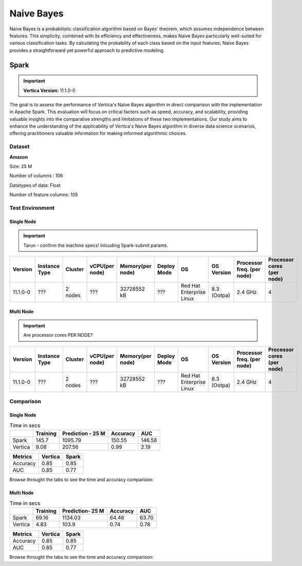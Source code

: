 .. _benchmarks.naive:


==============
Naive Bayes
==============


Naive Bayes is a probabilistic classification algorithm 
based on Bayes' theorem, which assumes independence 
between features. This simplicity, combined with its 
efficiency and effectiveness, makes Naive Bayes 
particularly well-suited for various classification 
tasks. By calculating the probability of each class 
based on the input features, Naive Bayes provides a 
straightforward yet powerful approach to predictive 
modeling.

Spark
~~~~~~

.. important::

    **Vertica Version:** 11.1.0-0

The goal is to assess the performance of Vertica's 
Naive Bayes algorithm in direct comparison with the 
implementation in Apache Spark. This evaluation will 
focus on critical factors such as speed, accuracy, and 
scalability, providing valuable insights into the 
comparative strengths and limitations of these two 
implementations. Our study aims to enhance the 
understanding of the applicability of Vertica's Naive 
Bayes algorithm in diverse data science scenarios, 
offering practitioners valuable information for making 
informed algorithmic choices.

Dataset
^^^^^^^^

**Amazon**

Size: 25 M

Number of columns : 106

Datatypes of data: Float

Number of feature columns: 105

Test Environment
^^^^^^^^^^^^^^^^^^^



Single Node
-------------

.. important::

  Tarun - confirm the machine specs! Inlcuding Spark-submit params.


.. list-table:: 
    :header-rows: 1

    * - Version
      - Instance Type
      - Cluster
      - vCPU(per node)
      - Memory(per node)
      - Deploy Mode
      - OS
      - OS Version
      - Processor freq. (per node)
      - Processor cores (per node) 
    * - 11.1.0-0
      - ???
      - 2 nodes
      - ???
      - 32728552 kB 
      - ???
      - Red Hat Enterprise Linux
      - 8.3 (Ootpa)   
      - 2.4 GHz
      - 4

Multi Node
-----------

.. important::

  Are processor cores PER NODE?


.. list-table:: 
    :header-rows: 1

    * - Version
      - Instance Type
      - Cluster
      - vCPU(per node)
      - Memory(per node)
      - Deploy Mode
      - OS
      - OS Version
      - Processor freq. (per node)
      - Processor cores (per node) 
    * - 11.1.0-0
      - ???
      - 2 nodes
      - ???
      - 32728552 kB 
      - ???
      - Red Hat Enterprise Linux
      - 8.3 (Ootpa)   
      - 2.4 GHz
      - 4

Comparison
^^^^^^^^^^^


Single Node
------------

.. list-table:: Time in secs
  :header-rows: 1

  * - 
    - Training
    - Prediction - 25 M
    - Accuracy
    - AUC
  * - Spark
    - 145.7
    - 1095.79
    - 150.55
    - 146.58
  * - Vertica
    - 9.08
    - 207.56
    - 0.99
    - 2.19


.. list-table:: 
  :header-rows: 1

  * - Metrics
    - Vertica
    - Spark
  * - Accuracy
    - 0.85
    - 0.85
  * - AUC
    - 0.85
    - 0.77

Browse throught the tabs to see the time and accuracy comparison:

.. tab:: Time
    
  .. ipython:: python
    :suppress:

    import plotly.graph_objects as go
    data = {
        'Metric': ['Train model', 'Prediction', 'Accuracy', 'AUC'],
        'Spark': [145.70, 1095.79, 150.55, 146.58],
        'Vertica': [9.08, 207.56, 0.99, 2.19]
    }
    fig = go.Figure()
    bar_width = 0.22  # Set the width of each bar
    gap_width = 0.00  # Set the gap width between bars
    fig.add_trace(go.Bar(
        x=data['Metric'],
        y=data['Spark'],
        width=bar_width,
        text=data['Spark'],
        textposition='outside',
        marker_color= "black",
        name='Spark'
    ))
    fig.add_trace(go.Bar(
        x=data['Metric'],
        y=data['Vertica'],
        width=bar_width,
        text=data['Vertica'],
        textposition='outside',
        name='Vertica',
        marker_color= "blue",
        offset=0.15
    ))
    fig.update_layout(
        title='Time Comaprison (Spark vs. Vertica)',
        xaxis=dict(title='Metrics'),
        yaxis=dict(title='Time (seconds)'),
        barmode='group',
        bargap=gap_width,
        width=550,
        height=600
    )
    fig.write_html("/project/data/VerticaPy/docs/figures/benchmark_naive_bayes_spark_single_time.html")

  .. raw:: html
    :file: /project/data/VerticaPy/docs/figures/benchmark_naive_bayes_spark_single_time.html

.. tab:: Accuracy

  .. ipython:: python
    :suppress:

    import plotly.graph_objects as go
    data = {
        'Metric': ['Accuracy', 'AUC'],
        'Spark': [0.85, 0.77],
        'Vertica': [0.85, 0.85]
    }
    fig = go.Figure()
    bar_width = 0.22  # Set the width of each bar
    gap_width = 0.00  # Set the gap width between bars
    fig.add_trace(go.Bar(
        x=data['Metric'],
        y=data['Spark'],
        width=bar_width,
        text=data['Spark'],
        textposition='outside',
        marker_color= "black",
        name='Spark'
    ))
    fig.add_trace(go.Bar(
        x=data['Metric'],
        y=data['Vertica'],
        width=bar_width,
        text=data['Vertica'],
        textposition='outside',
        name='Vertica',
        marker_color= "blue",
        offset=0.15
    ))
    fig.update_layout(
        title='Accuracy Comaprison (Spark vs. Vertica)',
        xaxis=dict(title='Metrics'),
        yaxis=dict(title='Time (seconds)'),
        barmode='group',
        bargap=gap_width,
        width=550,
        height=600
    )
    fig.write_html("/project/data/VerticaPy/docs/figures/benchmark_naive_bayes_spark_single_accuracy.html")

  .. raw:: html
    :file: /project/data/VerticaPy/docs/figures/benchmark_naive_bayes_spark_single_accuracy.html


Multi Node
-----------

.. list-table:: Time in secs
  :header-rows: 1

  * - 
    - Training
    - Prediction- 25 M
    - Accuracy
    - AUC
  * - Spark
    - 69.16
    - 1134.03
    - 64.46
    - 63.70
  * - Vertica
    - 4.83
    - 103.9
    - 0.74
    - 0.78


.. list-table:: 
  :header-rows: 1

  * - Metrics
    - Vertica
    - Spark
  * - Accuracy
    - 0.85
    - 0.85
  * - AUC
    - 0.85
    - 0.77

Browse throught the tabs to see the time and accuracy comparison:

.. tab:: Time
    
  .. ipython:: python
    :suppress:

    import plotly.graph_objects as go
    data = {
        'Metric': ['Train model', 'Prediction', 'Accuracy', 'AUC'],
        'Spark': [69.16, 1134.03, 64.46, 63.70],
        'Vertica': [4.83, 103.90, 0.74, 0.78]
    }
    fig = go.Figure()
    bar_width = 0.22  # Set the width of each bar
    gap_width = 0.00  # Set the gap width between bars
    fig.add_trace(go.Bar(
        x=data['Metric'],
        y=data['Spark'],
        width=bar_width,
        text=data['Spark'],
        textposition='outside',
        marker_color= "black",
        name='Spark'
    ))
    fig.add_trace(go.Bar(
        x=data['Metric'],
        y=data['Vertica'],
        width=bar_width,
        text=data['Vertica'],
        textposition='outside',
        name='Vertica',
        marker_color= "blue",
        offset=0.15
    ))
    fig.update_layout(
        title='Time Comaprison (Spark vs. Vertica)',
        xaxis=dict(title='Metrics'),
        yaxis=dict(title='Time (seconds)'),
        barmode='group',
        bargap=gap_width,
        width=550,
        height=600
    )
    fig.write_html("/project/data/VerticaPy/docs/figures/benchmark_naive_bayes_spark_multi_time.html")

  .. raw:: html
    :file: /project/data/VerticaPy/docs/figures/benchmark_naive_bayes_spark_multi_time.html

.. tab:: Accuracy

  .. ipython:: python
    :suppress:

    import plotly.graph_objects as go
    data = {
        'Metric': ['Accuracy', 'AUC'],
        'Spark': [0.85, 0.77],
        'Vertica': [0.85, 0.85]
    }
    fig = go.Figure()
    bar_width = 0.22  # Set the width of each bar
    gap_width = 0.00  # Set the gap width between bars
    fig.add_trace(go.Bar(
        x=data['Metric'],
        y=data['Spark'],
        width=bar_width,
        text=data['Spark'],
        textposition='outside',
        marker_color= "black",
        name='Spark'
    ))
    fig.add_trace(go.Bar(
        x=data['Metric'],
        y=data['Vertica'],
        width=bar_width,
        text=data['Vertica'],
        textposition='outside',
        name='Vertica',
        marker_color= "blue",
        offset=0.15
    ))
    fig.update_layout(
        title='Accuracy Comaprison (Spark vs. Vertica)',
        xaxis=dict(title='Metrics'),
        yaxis=dict(title='Time (seconds)'),
        barmode='group',
        bargap=gap_width,
        width=550,
        height=600
    )
    fig.write_html("/project/data/VerticaPy/docs/figures/benchmark_naive_bayes_spark_multi_accuracy.html")

  .. raw:: html
    :file: /project/data/VerticaPy/docs/figures/benchmark_naive_bayes_spark_multi_accuracy.html